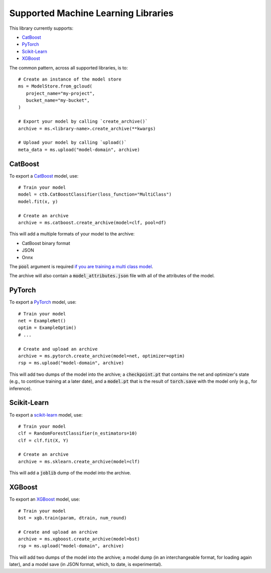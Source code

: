 Supported Machine Learning Libraries
=======================================

This library currently supports:

* `CatBoost <https://catboost.ai/>`_
* `PyTorch <https://pytorch.org/>`_
* `Scikit-Learn <https://scikit-learn.org>`_
* `XGBoost <https://xgboost.readthedocs.io>`_

The common pattern, across all supported libraries, is to::

   # Create an instance of the model store     
   ms = ModelStore.from_gcloud(
      project_name="my-project",
      bucket_name="my-bucket",
   )

   # Export your model by calling `create_archive()`
   archive = ms.<library-name>.create_archive(**kwargs)

   # Upload your model by calling `upload()`
   meta_data = ms.upload("model-domain", archive)

CatBoost
------------

To export a `CatBoost <https://catboost.ai/>`_ model, use::

    # Train your model
    model = ctb.CatBoostClassifier(loss_function="MultiClass")
    model.fit(x, y)

    # Create an archive
    archive = ms.catboost.create_archive(model=clf, pool=df)

This will add a multiple formats of your model to the archive:

* CatBoost binary format
* JSON
* Onnx 

The :code:`pool` argument is required `if you are training a multi class model <https://catboost.ai/docs/concepts/python-reference_catboost_save_model.html>`_.

The archive will also contain a :code:`model_attributes.json` file with all of the
attributes of the model.

PyTorch
-------

To export a `PyTorch <https://pytorch.org/>`_ model, use::

    # Train your model
    net = ExampleNet()
    optim = ExampleOptim()
    # ...

    # Create and upload an archive
    archive = ms.pytorch.create_archive(model=net, optimizer=optim)
    rsp = ms.upload("model-domain", archive)

This will add two dumps of the model into the archive; a :code:`checkpoint.pt` that
contains the net and optimizer's state (e.g., to continue training at a later date),
and a :code:`model.pt` that is the result of :code:`torch.save` with the model only
(e.g., for inference). 

Scikit-Learn
------------

To export a `scikit-learn <https://scikit-learn.org>`_ model, use::

    # Train your model
    clf = RandomForestClassifier(n_estimators=10)
    clf = clf.fit(X, Y)

    # Create an archive
    archive = ms.sklearn.create_archive(model=clf)

This will add a :code:`joblib` dump of the model into the archive.

XGBoost
-------

To export an `XGBoost <https://xgboost.readthedocs.io>`_ model, use::

    # Train your model
    bst = xgb.train(param, dtrain, num_round)

    # Create and upload an archive
    archive = ms.xgboost.create_archive(model=bst)
    rsp = ms.upload("model-domain", archive)

This will add two dumps of the model into the archive; a model dump (in
an interchangeable format, for loading again later), and a model save (in JSON format,
which, to date, is experimental).

